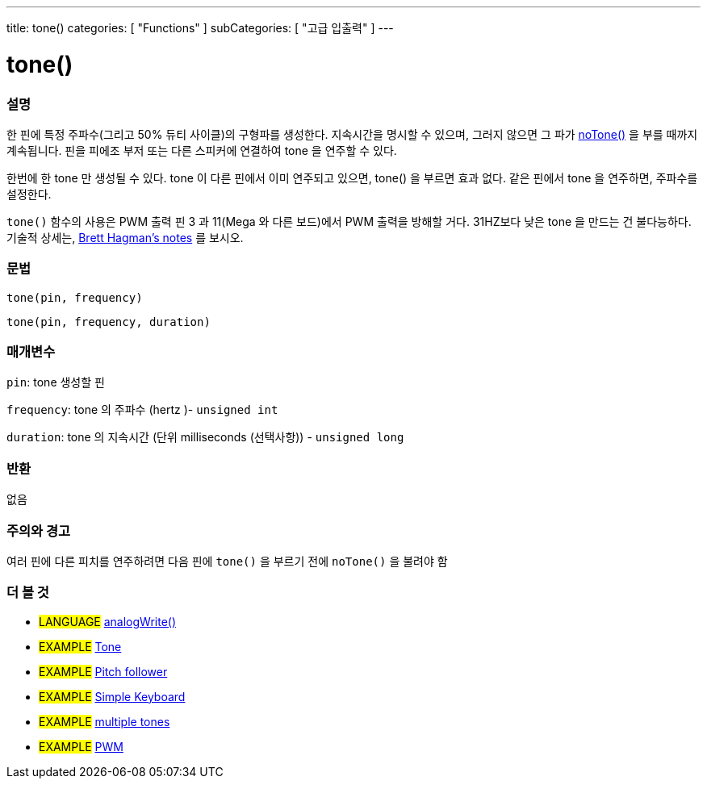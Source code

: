 ---
title: tone()
categories: [ "Functions" ]
subCategories: [ "고급 입출력" ]
---





= tone()


// OVERVIEW SECTION STARTS
[#overview]
--

[float]
=== 설명
한 핀에 특정 주파수(그리고 50% 듀티 사이클)의 구형파를 생성한다. 지속시간을 명시할 수 있으며, 그러지 않으면 그 파가 link:../noTone[noTone()] 을 부를 때까지 계속됩니다. 핀을 피에조 부저 또는 다른 스피커에 연결하여 tone 을 연주할 수 있다.

한번에 한 tone 만 생성될 수 있다. tone 이 다른 핀에서 이미 연주되고 있으면, tone() 을 부르면 효과 없다. 같은 핀에서 tone 을 연주하면, 주파수를 설정한다.

`tone()` 함수의 사용은 PWM 출력 핀 3 과 11(Mega 와 다른 보드)에서 PWM 출력을 방해할 거다.
31HZ보다 낮은 tone 을 만드는 건 불다능하다. 기술적 상세는, https://github.com/bhagman/Tone#ugly-details[Brett Hagman's notes] 를 보시오.
[%hardbreaks]


[float]
=== 문법
`tone(pin, frequency)`

`tone(pin, frequency, duration)`
[%hardbreaks]

[float]
=== 매개변수
`pin`: tone 생성할 핀

`frequency`: tone 의 주파수 (hertz )- `unsigned int`

`duration`: tone 의 지속시간 (단위 milliseconds (선택사항)) - `unsigned long`
[%hardbreaks]

[float]
=== 반환
없음

--
// OVERVIEW SECTION ENDS




// HOW TO USE SECTION STARTS
[#howtouse]
--

[float]
=== 주의와 경고
여러 핀에 다른 피치를 연주하려면 다음 핀에 `tone()` 을 부르기 전에 `noTone()` 을  불려야 함
[%hardbreaks]

--
// HOW TO USE SECTION ENDS


// SEE ALSO SECTION
[#see_also]
--

[float]
=== 더 볼 것

[role="language"]
* #LANGUAGE# link:../../analog-io/analogwrite[analogWrite()]

[role="example"]
* #EXAMPLE# http://arduino.cc/en/Tutorial/Tone[Tone^]
* #EXAMPLE# http://arduino.cc/en/Tutorial/Tone[Pitch follower^]
* #EXAMPLE# http://arduino.cc/en/Tutorial/Tone3[Simple Keyboard^]
* #EXAMPLE# http://arduino.cc/en/Tutorial/Tone4[multiple tones^]
* #EXAMPLE# http://arduino.cc/en/Tutorial/PWM[PWM^]

--
// SEE ALSO SECTION ENDS
